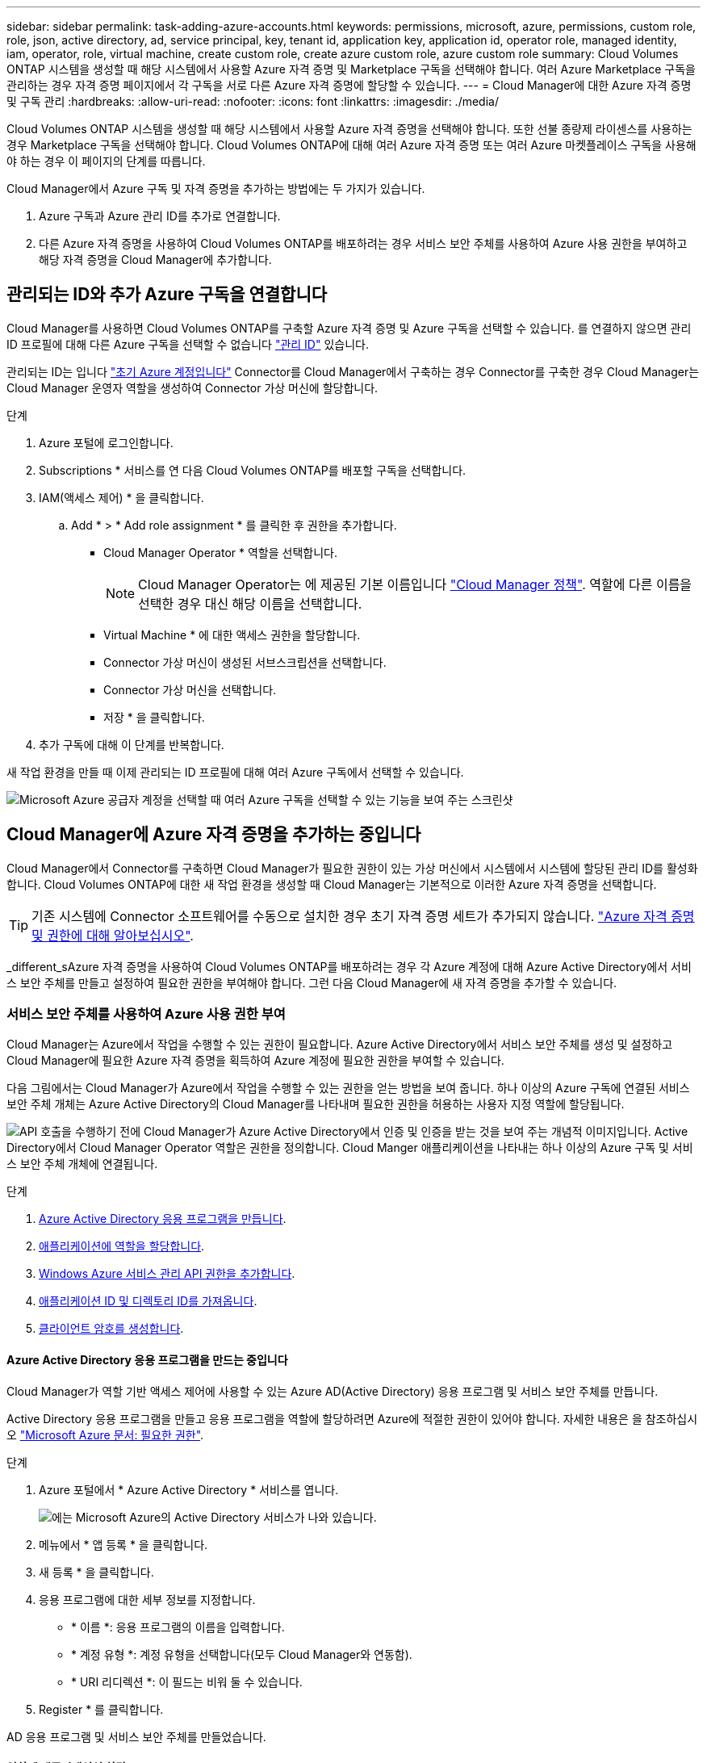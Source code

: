 ---
sidebar: sidebar 
permalink: task-adding-azure-accounts.html 
keywords: permissions, microsoft, azure, permissions, custom role, role, json, active directory, ad, service principal, key, tenant id, application key, application id, operator role, managed identity, iam, operator, role, virtual machine, create custom role, create azure custom role, azure custom role 
summary: Cloud Volumes ONTAP 시스템을 생성할 때 해당 시스템에서 사용할 Azure 자격 증명 및 Marketplace 구독을 선택해야 합니다. 여러 Azure Marketplace 구독을 관리하는 경우 자격 증명 페이지에서 각 구독을 서로 다른 Azure 자격 증명에 할당할 수 있습니다. 
---
= Cloud Manager에 대한 Azure 자격 증명 및 구독 관리
:hardbreaks:
:allow-uri-read: 
:nofooter: 
:icons: font
:linkattrs: 
:imagesdir: ./media/


[role="lead"]
Cloud Volumes ONTAP 시스템을 생성할 때 해당 시스템에서 사용할 Azure 자격 증명을 선택해야 합니다. 또한 선불 종량제 라이센스를 사용하는 경우 Marketplace 구독을 선택해야 합니다. Cloud Volumes ONTAP에 대해 여러 Azure 자격 증명 또는 여러 Azure 마켓플레이스 구독을 사용해야 하는 경우 이 페이지의 단계를 따릅니다.

Cloud Manager에서 Azure 구독 및 자격 증명을 추가하는 방법에는 두 가지가 있습니다.

. Azure 구독과 Azure 관리 ID를 추가로 연결합니다.
. 다른 Azure 자격 증명을 사용하여 Cloud Volumes ONTAP를 배포하려는 경우 서비스 보안 주체를 사용하여 Azure 사용 권한을 부여하고 해당 자격 증명을 Cloud Manager에 추가합니다.




== 관리되는 ID와 추가 Azure 구독을 연결합니다

Cloud Manager를 사용하면 Cloud Volumes ONTAP를 구축할 Azure 자격 증명 및 Azure 구독을 선택할 수 있습니다. 를 연결하지 않으면 관리 ID 프로필에 대해 다른 Azure 구독을 선택할 수 없습니다 https://docs.microsoft.com/en-us/azure/active-directory/managed-identities-azure-resources/overview["관리 ID"^] 있습니다.

관리되는 ID는 입니다 link:concept-accounts-azure.html["초기 Azure 계정입니다"] Connector를 Cloud Manager에서 구축하는 경우 Connector를 구축한 경우 Cloud Manager는 Cloud Manager 운영자 역할을 생성하여 Connector 가상 머신에 할당합니다.

.단계
. Azure 포털에 로그인합니다.
. Subscriptions * 서비스를 연 다음 Cloud Volumes ONTAP를 배포할 구독을 선택합니다.
. IAM(액세스 제어) * 을 클릭합니다.
+
.. Add * > * Add role assignment * 를 클릭한 후 권한을 추가합니다.
+
*** Cloud Manager Operator * 역할을 선택합니다.
+

NOTE: Cloud Manager Operator는 에 제공된 기본 이름입니다 https://mysupport.netapp.com/site/info/cloud-manager-policies["Cloud Manager 정책"]. 역할에 다른 이름을 선택한 경우 대신 해당 이름을 선택합니다.

*** Virtual Machine * 에 대한 액세스 권한을 할당합니다.
*** Connector 가상 머신이 생성된 서브스크립션을 선택합니다.
*** Connector 가상 머신을 선택합니다.
*** 저장 * 을 클릭합니다.




. 추가 구독에 대해 이 단계를 반복합니다.


새 작업 환경을 만들 때 이제 관리되는 ID 프로필에 대해 여러 Azure 구독에서 선택할 수 있습니다.

image:screenshot_accounts_switch_azure_subscription.gif["Microsoft Azure 공급자 계정을 선택할 때 여러 Azure 구독을 선택할 수 있는 기능을 보여 주는 스크린샷"]



== Cloud Manager에 Azure 자격 증명을 추가하는 중입니다

Cloud Manager에서 Connector를 구축하면 Cloud Manager가 필요한 권한이 있는 가상 머신에서 시스템에서 시스템에 할당된 관리 ID를 활성화합니다. Cloud Volumes ONTAP에 대한 새 작업 환경을 생성할 때 Cloud Manager는 기본적으로 이러한 Azure 자격 증명을 선택합니다.


TIP: 기존 시스템에 Connector 소프트웨어를 수동으로 설치한 경우 초기 자격 증명 세트가 추가되지 않습니다. link:concept-accounts-azure.html["Azure 자격 증명 및 권한에 대해 알아보십시오"].

_different_sAzure 자격 증명을 사용하여 Cloud Volumes ONTAP를 배포하려는 경우 각 Azure 계정에 대해 Azure Active Directory에서 서비스 보안 주체를 만들고 설정하여 필요한 권한을 부여해야 합니다. 그런 다음 Cloud Manager에 새 자격 증명을 추가할 수 있습니다.



=== 서비스 보안 주체를 사용하여 Azure 사용 권한 부여

Cloud Manager는 Azure에서 작업을 수행할 수 있는 권한이 필요합니다. Azure Active Directory에서 서비스 보안 주체를 생성 및 설정하고 Cloud Manager에 필요한 Azure 자격 증명을 획득하여 Azure 계정에 필요한 권한을 부여할 수 있습니다.

다음 그림에서는 Cloud Manager가 Azure에서 작업을 수행할 수 있는 권한을 얻는 방법을 보여 줍니다. 하나 이상의 Azure 구독에 연결된 서비스 보안 주체 개체는 Azure Active Directory의 Cloud Manager를 나타내며 필요한 권한을 허용하는 사용자 지정 역할에 할당됩니다.

image:diagram_azure_authentication.png["API 호출을 수행하기 전에 Cloud Manager가 Azure Active Directory에서 인증 및 인증을 받는 것을 보여 주는 개념적 이미지입니다. Active Directory에서 Cloud Manager Operator 역할은 권한을 정의합니다. Cloud Manger 애플리케이션을 나타내는 하나 이상의 Azure 구독 및 서비스 보안 주체 개체에 연결됩니다."]

.단계
. <<Creating an Azure Active Directory application,Azure Active Directory 응용 프로그램을 만듭니다>>.
. <<Assigning the application to a role,애플리케이션에 역할을 할당합니다>>.
. <<Adding Windows Azure Service Management API permissions,Windows Azure 서비스 관리 API 권한을 추가합니다>>.
. <<Getting the application ID and directory ID,애플리케이션 ID 및 디렉토리 ID를 가져옵니다>>.
. <<Creating a client secret,클라이언트 암호를 생성합니다>>.




==== Azure Active Directory 응용 프로그램을 만드는 중입니다

Cloud Manager가 역할 기반 액세스 제어에 사용할 수 있는 Azure AD(Active Directory) 응용 프로그램 및 서비스 보안 주체를 만듭니다.

Active Directory 응용 프로그램을 만들고 응용 프로그램을 역할에 할당하려면 Azure에 적절한 권한이 있어야 합니다. 자세한 내용은 을 참조하십시오 https://docs.microsoft.com/en-us/azure/active-directory/develop/howto-create-service-principal-portal#required-permissions/["Microsoft Azure 문서: 필요한 권한"^].

.단계
. Azure 포털에서 * Azure Active Directory * 서비스를 엽니다.
+
image:screenshot_azure_ad.gif["에는 Microsoft Azure의 Active Directory 서비스가 나와 있습니다."]

. 메뉴에서 * 앱 등록 * 을 클릭합니다.
. 새 등록 * 을 클릭합니다.
. 응용 프로그램에 대한 세부 정보를 지정합니다.
+
** * 이름 *: 응용 프로그램의 이름을 입력합니다.
** * 계정 유형 *: 계정 유형을 선택합니다(모두 Cloud Manager와 연동함).
** * URI 리디렉션 *: 이 필드는 비워 둘 수 있습니다.


. Register * 를 클릭합니다.


AD 응용 프로그램 및 서비스 보안 주체를 만들었습니다.



==== 역할에 애플리케이션 할당

서비스 보안 주체를 하나 이상의 Azure 구독에 바인딩하고 사용자 지정 "OnCommand 클라우드 관리자 운영자" 역할을 할당해야 클라우드 관리자가 Azure에서 권한을 갖게 됩니다.

.단계
. 를 다운로드합니다 https://mysupport.netapp.com/site/info/cloud-manager-policies["Cloud Manager Azure 정책"^].
+

TIP: 링크를 마우스 오른쪽 단추로 클릭하고 * 다른 이름으로 링크 저장... * 을 클릭하여 파일을 다운로드합니다.

. 할당 가능한 범위에 Azure 구독 ID를 추가하여 JSON 파일을 수정합니다.
+
사용자가 Cloud Volumes ONTAP 시스템을 생성할 각 Azure 구독에 대한 ID를 추가해야 합니다.

+
* 예 *

+
[source, json]
----
"AssignableScopes": [
"/subscriptions/d333af45-0d07-4154-943d-c25fbzzzzzzz",
"/subscriptions/54b91999-b3e6-4599-908e-416e0zzzzzzz",
"/subscriptions/398e471c-3b42-4ae7-9b59-ce5bbzzzzzzz"
----
. JSON 파일을 사용하여 Azure에서 사용자 지정 역할을 생성합니다.
+
다음 단계에서는 Azure Cloud Shell에서 Bash를 사용하여 역할을 생성하는 방법을 설명합니다.

+
.. 시작 https://docs.microsoft.com/en-us/azure/cloud-shell/overview["Azure 클라우드 셸"^] Bash 환경을 선택하십시오.
.. JSON 파일을 업로드합니다.
+
image:screenshot_azure_shell_upload.png["파일을 업로드하는 옵션을 선택할 수 있는 Azure Cloud Shell의 스크린 샷"]

.. 다음 Azure CLI 명령을 입력합니다.
+
[source, azurecli]
----
az role definition create --role-definition Policy_for_cloud_Manager_Azure_3.9.8.json
----


+
이제 _Cloud Manager Operator_라는 사용자 정의 역할이 있어야 합니다.

. 역할에 응용 프로그램을 할당합니다.
+
.. Azure 포털에서 * Subscriptions * 서비스를 엽니다.
.. 구독을 선택합니다.
.. IAM(Access Control) > 추가 > 역할 할당 추가 * 를 클릭합니다.
.. Role * 탭에서 * Cloud Manager Operator * 역할을 선택하고 * Next * 를 클릭합니다.
.. Members* 탭에서 다음 단계를 완료합니다.
+
*** 사용자, 그룹 또는 서비스 보안 주체 * 를 선택한 상태로 유지합니다.
*** 구성원 선택 * 을 클릭합니다.
+
image:screenshot-azure-service-principal-role.png["애플리케이션에 역할을 추가할 때 구성원 탭을 표시하는 Azure 포털의 스크린샷"]

*** 응용 프로그램의 이름을 검색합니다.
+
예를 들면 다음과 같습니다.

+
image:screenshot_azure_service_principal_role.png["Azure 포털에서 역할 할당 추가 양식을 보여 주는 Azure 포털의 스크린샷"]

*** 응용 프로그램을 선택하고 * 선택 * 을 클릭합니다.
*** 다음 * 을 클릭합니다.


.. 검토 + 할당 * 을 클릭합니다.
+
이제 서비스 보안 주체에 Connector를 배포하는 데 필요한 Azure 권한이 있습니다.

+
여러 Azure 구독에서 Cloud Volumes ONTAP를 배포하려면 서비스 보안 주체를 해당 구독 각각에 바인딩해야 합니다. Cloud Manager를 사용하면 Cloud Volumes ONTAP를 구축할 때 사용할 구독을 선택할 수 있습니다.







==== Windows Azure 서비스 관리 API 권한을 추가하는 중입니다

서비스 보안 주체는 "Windows Azure Service Management API" 권한이 있어야 합니다.

.단계
. Azure Active Directory * 서비스에서 * 앱 등록 * 을 클릭하고 응용 프로그램을 선택합니다.
. API 권한 > 권한 추가 * 를 클릭합니다.
. Microsoft API * 에서 * Azure Service Management * 를 선택합니다.
+
image:screenshot_azure_service_mgmt_apis.gif["Azure 서비스 관리 API 권한을 보여 주는 Azure 포털의 스크린샷"]

. Access Azure Service Management as organization users * 를 클릭한 다음 * Add permissions * 를 클릭합니다.
+
image:screenshot_azure_service_mgmt_apis_add.gif["Azure 서비스 관리 API 추가를 보여 주는 Azure 포털의 스크린샷"]





==== 애플리케이션 ID 및 디렉토리 ID를 가져오는 중입니다

Azure 계정을 Cloud Manager에 추가하는 경우 응용 프로그램의 응용 프로그램(클라이언트) ID와 디렉터리(테넌트) ID를 제공해야 합니다. Cloud Manager는 ID를 사용하여 프로그래밍 방식으로 로그인합니다.

.단계
. Azure Active Directory * 서비스에서 * 앱 등록 * 을 클릭하고 응용 프로그램을 선택합니다.
. 응용 프로그램(클라이언트) ID * 와 * 디렉터리(테넌트) ID * 를 복사합니다.
+
image:screenshot_azure_app_ids.gif["Azure Active Directory의 응용 프로그램에 대한 응용 프로그램(클라이언트) ID 및 디렉터리(테넌트) ID를 보여 주는 스크린샷"]





==== 클라이언트 암호 생성

클라이언트 암호를 생성한 다음 Cloud Manager가 이 암호를 사용하여 Azure AD를 인증할 수 있도록 Cloud Manager에 비밀의 값을 제공해야 합니다.

.단계
. Azure Active Directory * 서비스를 엽니다.
. 앱 등록 * 을 클릭하고 응용 프로그램을 선택합니다.
. 인증서 및 비밀 > 새 클라이언트 비밀 * 을 클릭합니다.
. 비밀과 기간에 대한 설명을 제공하십시오.
. 추가 * 를 클릭합니다.
. 클라이언트 암호 값을 복사합니다.
+
image:screenshot_azure_client_secret.gif["Azure AD 서비스 보안 주체에 대한 클라이언트 암호를 보여 주는 Azure 포털의 스크린샷"]



이제 서비스 보안 주체가 설정되었으므로 응용 프로그램(클라이언트) ID, 디렉터리(테넌트) ID 및 클라이언트 암호 값을 복사해야 합니다. Azure 계정을 추가할 때 Cloud Manager에 이 정보를 입력해야 합니다.



=== Cloud Manager에 자격 증명 추가

필요한 권한이 있는 Azure 계정을 제공한 후 해당 계정에 대한 자격 증명을 Cloud Manager에 추가할 수 있습니다. 이 단계를 완료하면 다른 Azure 자격 증명을 사용하여 Cloud Volumes ONTAP를 시작할 수 있습니다.

클라우드 공급자에서 이러한 자격 증명을 만든 경우 사용할 수 있을 때까지 몇 분 정도 걸릴 수 있습니다. 몇 분 후에 Cloud Manager에 자격 증명을 추가합니다.

Cloud Manager 설정을 변경하려면 먼저 Connector를 생성해야 합니다. link:concept-connectors.html#how-to-create-a-connector["자세히 알아보기"].

.단계
. Cloud Manager 콘솔의 오른쪽 위에서 설정 아이콘을 클릭하고 * 자격 증명 * 을 선택합니다.
+
image:screenshot_settings_icon.gif["Cloud Manager 콘솔의 오른쪽 위에 설정 아이콘이 표시된 스크린샷"]

. 자격 증명 추가 * 를 클릭하고 마법사의 단계를 따릅니다.
+
.. * 자격 증명 위치 *: * Microsoft Azure > 커넥터 * 를 선택합니다.
.. * 자격 증명 정의 *: 필요한 권한을 부여하는 Azure Active Directory 서비스 보안 주체에 대한 정보를 입력합니다.
+
*** 응용 프로그램(클라이언트) ID: 을 참조하십시오 <<Getting the application ID and directory ID>>.
*** 디렉토리(테넌트) ID: 을 참조하십시오 <<Getting the application ID and directory ID>>.
*** 클라이언트 암호: 을 참조하십시오 <<Creating a client secret>>.


.. * Marketplace 구독 *: 지금 가입하거나 기존 구독을 선택하여 마켓플레이스 구독을 이러한 자격 증명과 연결합니다.
+
PAYGO(시간당 급여)로 Cloud Volumes ONTAP를 지불하려면 Azure 마켓플레이스의 구독과 Azure 자격 증명이 연결되어 있어야 합니다.

.. * 검토 *: 새 자격 증명에 대한 세부 정보를 확인하고 * 추가 * 를 클릭합니다.




이제 세부 정보 및 자격 증명 페이지에서 다른 자격 증명 집합으로 전환할 수 있습니다 https://docs.netapp.com/us-en/cloud-manager-cloud-volumes-ontap/task-deploying-otc-azure.html["새 작업 환경을 만들 때"^]

image:screenshot_accounts_switch_azure.gif["세부 정보 및 amp;Credentials 페이지에서 자격 증명 편집 을 클릭한 후 자격 증명 간에 선택을 보여 주는 스크린샷"]



== 기존 자격 증명을 관리합니다

Marketplace 구독을 연결하고 자격 증명을 편집하고 삭제하여 Cloud Manager에 이미 추가한 Azure 자격 증명을 관리합니다.



=== Azure Marketplace 구독을 자격 증명에 연결

Azure 자격 증명을 Cloud Manager에 추가한 후 Azure Marketplace 구독을 해당 자격 증명에 연결할 수 있습니다. 구독을 통해 선불 종량제 Cloud Volumes ONTAP 시스템을 생성하고 다른 NetApp 클라우드 서비스를 사용할 수 있습니다.

Cloud Manager에 자격 증명을 이미 추가한 후에 Azure Marketplace 구독을 연결할 수 있는 두 가지 시나리오가 있습니다.

* 처음에 Cloud Manager에 자격 증명을 추가했을 때 구독을 연결하지 않았습니다.
* 기존 Azure Marketplace 구독을 새 구독으로 바꾸려는 경우


Cloud Manager 설정을 변경하려면 먼저 Connector를 생성해야 합니다. link:concept-connectors.html#how-to-create-a-connector["자세히 알아보기"].

.단계
. Cloud Manager 콘솔의 오른쪽 위에서 설정 아이콘을 클릭하고 * 자격 증명 * 을 선택합니다.
. 자격 증명 집합에 대한 작업 메뉴를 클릭한 다음 * 가입 연결 * 을 선택합니다.
+
image:screenshot_azure_add_subscription.png["기존 자격 증명 집합에 대한 작업 메뉴 스크린샷"]

. 드롭다운 목록에서 구독을 선택하거나 * 구독 추가 * 를 클릭하고 단계에 따라 새 구독을 만듭니다.
+
다음 비디오는 작업 환경 마법사의 컨텍스트에서 시작되지만 * 구독 추가 * 를 클릭한 후 동일한 워크플로를 보여 줍니다.

+
video::video_subscribing_azure.mp4[width=848,height=480]




=== 자격 증명 편집

Azure 서비스 자격 증명에 대한 세부 정보를 수정하여 Cloud Manager에서 Azure 자격 증명을 편집합니다. 예를 들어, 서비스 보안 주체 응용 프로그램에 대해 새 암호가 만들어진 경우 클라이언트 암호를 업데이트해야 할 수 있습니다.

.단계
. Cloud Manager 콘솔의 오른쪽 위에서 설정 아이콘을 클릭하고 * 자격 증명 * 을 선택합니다.
. 자격 증명 집합에 대한 작업 메뉴를 클릭한 다음 * 자격 증명 편집 * 을 선택합니다.
. 필요한 내용을 변경한 다음 * 적용 * 을 클릭합니다.




=== 자격 증명을 삭제하는 중입니다

자격 증명 세트가 더 이상 필요하지 않으면 Cloud Manager에서 삭제할 수 있습니다. 작업 환경과 연결되지 않은 자격 증명만 삭제할 수 있습니다.

.단계
. Cloud Manager 콘솔의 오른쪽 위에서 설정 아이콘을 클릭하고 * 자격 증명 * 을 선택합니다.
. 자격 증명 집합에 대한 작업 메뉴를 클릭한 다음 * 자격 증명 삭제 * 를 선택합니다.
. 확인하려면 * 삭제 * 를 클릭합니다.

